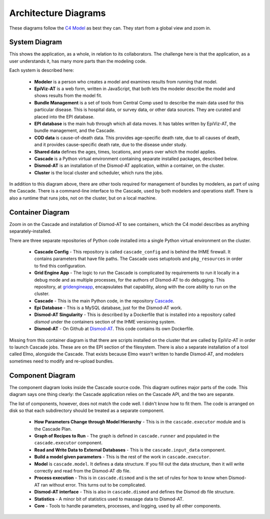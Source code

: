 .. _cascade-architecture:

Architecture Diagrams
=====================

These diagrams follow the `C4 Model <c4model.org>`_ as best they
can. They start from a global view and zoom in.

System Diagram
--------------
This shows the application, as a whole, in relation to its
collaborators. The challenge here is that the application,
as a user understands it, has many more parts than the modeling
code.

.. image:: cascade_system_diagram.png
   :scale: 75%

Each system is described here:

 * **Modeler** is a person who creates a model and examines results
   from running that model.

 * **EpiViz-AT** is a web form, written in JavaScript, that both
   lets the modeler describe the model and shows results from the
   model fit.

 * **Bundle Management** is a set of tools from Central Comp
   used to describe the main data used for this particular
   disease. This is hospital data, or survey data, or other
   data sources. They are curated and placed into the EPI
   database.

 * **EPI database** is the main hub through which all data
   moves. It has tables written by EpiViz-AT, the bundle
   management, and the Cascade.

 * **COD data** is cause-of-death data. This provides
   age-specific death rate, due to all causes of death,
   and it provides cause-specific death rate, due to the
   disease under study.

 * **Shared data** defines the ages, times, locations,
   and years over which the model applies.

 * **Cascade** is a Python virtual environment containing
   separate installed packages, described below.

 * **Dismod-AT** is an installation of the
   Dismod-AT application, within a container, on the cluster.

 * **Cluster** is the local cluster and scheduler, which
   runs the jobs.

In addition to this diagram above, there are other tools
required for management of bundles by modelers, as part
of using the Cascade. There is a command-line interface
to the Cascade, used by both modelers and operations
staff. There is also a runtime that runs jobs, not on
the cluster, but on a local machine.


Container Diagram
-----------------

Zoom in on the Cascade and installation of Dismod-AT
to see containers, which the C4 model describes as
anything separately-installed.

.. image:: cascade_container_diagram.png
   :scale: 75%

There are three separate repositories of
Python code installed into a single Python
virtual environment on the cluster.

 * **Cascade Config** - This repository is called
   ``cascade_config`` and is behind the IHME firewall.
   It contains parameters that have file paths.
   The Cascade uses setuptools and ``pkg_resources``
   in order to find this configuration.

 * **Grid Engine App** - The logic to run the
   Cascade is complicated by requirements to run it locally
   in a debug mode and as multiple processes, for
   the authors of Dismod-AT to do debugging. This repository,
   at `gridengineapp <https://github.com/ihmeuw/gridengineapp>`_,
   encapsulates that capability, along with the core ability
   to run on the cluster.

 * **Cascade** - This is the main Python code, in the repository
   `Cascade <https://github.com/ihmeuw/cascade>`_.

 * **Epi Database** - This is a MySQL database, just for
   the Dismod-AT work.

 * **Dismod-AT Singularity** - This is described by a Dockerfile
   that is installed into a repository called `dismod` under
   the containers section of the IHME versioning system.

 * **Dismod-AT** - On Github at
   `Dismod-AT <https://github.com/bradbell/dismod_at>`_.
   This code contains its own Dockerfile.

Missing from this container diagram is that there are scripts
installed on the cluster that are called by EpiViz-AT
in order to launch Cascade jobs. These are on the EPI section
of the filesystem. There is also a separate installation
of a tool called Elmo, alongside the Cascade. That exists
because Elmo wasn't written to handle Dismod-AT, and modelers
sometimes need to modify and re-upload bundles.

Component Diagram
-----------------

The component diagram looks inside the Cascade
source code. This diagram outlines major parts of
the code. This diagram says one thing clearly:
the Cascade application relies on the Cascade API,
and the two are separate.

.. image:: cascade_components.png
   :scale: 75%

The list of components, however, does not match
the code well. I didn't know how to fit them.
The code is arranged on disk so that each subdirectory
should be treated as a separate component.

 * **How Parameters Change through Model Hierarchy** - This
   is in the ``cascade.executor`` module and is
   the Cascade Plan.

 * **Graph of Recipes to Run** - The graph is defined
   in ``cascade.runner`` and populated in the ``cascade.executor``
   component.

 * **Read and Write Data to External Databases** - This
   is the ``cascade.input_data`` component.

 * **Build a model given parameters** - This is the rest
   of the work in ``cascade.executor``.

 * **Model** is ``cascade.model``. It defines a data structure.
   If you fill out the data structure, then it will write
   correctly and read from the Dismod-AT db file.

 * **Process execution** - This is in ``cascade.dismod``
   and is the set of rules for how to know when Dismod-AT
   ran without error. This turns out to be complicated.

 * **Dismod-AT interface** - This is also in ``cascade.dismod``
   and defines the Dismod db file structure.

 * **Statistics** - A minor bit of statistics used to
   massage data to Dismod-AT.

 * **Core** - Tools to handle parameters, processes,
   and logging, used by all other components.
